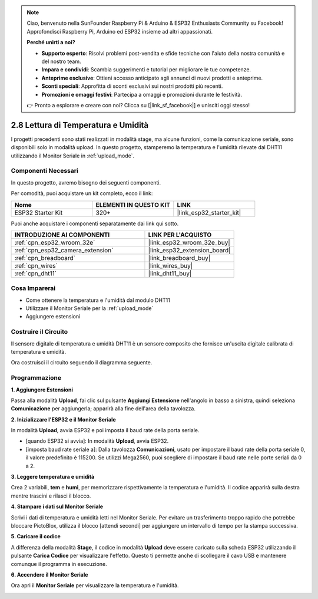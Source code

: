 .. note::

    Ciao, benvenuto nella SunFounder Raspberry Pi & Arduino & ESP32 Enthusiasts Community su Facebook! Approfondisci Raspberry Pi, Arduino ed ESP32 insieme ad altri appassionati.

    **Perché unirti a noi?**

    - **Supporto esperto**: Risolvi problemi post-vendita e sfide tecniche con l'aiuto della nostra comunità e del nostro team.
    - **Impara e condividi**: Scambia suggerimenti e tutorial per migliorare le tue competenze.
    - **Anteprime esclusive**: Ottieni accesso anticipato agli annunci di nuovi prodotti e anteprime.
    - **Sconti speciali**: Approfitta di sconti esclusivi sui nostri prodotti più recenti.
    - **Promozioni e omaggi festivi**: Partecipa a omaggi e promozioni durante le festività.

    👉 Pronto a esplorare e creare con noi? Clicca su [|link_sf_facebook|] e unisciti oggi stesso!

.. _sh_humiture:

2.8 Lettura di Temperatura e Umidità
=========================================

I progetti precedenti sono stati realizzati in modalità stage, ma alcune funzioni, come la comunicazione seriale, sono disponibili solo in modalità upload. 
In questo progetto, stamperemo la temperatura e l'umidità rilevate dal DHT11 utilizzando il Monitor Seriale in :ref:`upload_mode`.

.. image:: img/11_serial.png

Componenti Necessari
---------------------------

In questo progetto, avremo bisogno dei seguenti componenti.

Per comodità, puoi acquistare un kit completo, ecco il link:

.. list-table::
    :widths: 20 20 20
    :header-rows: 1

    *   - Nome	
        - ELEMENTI IN QUESTO KIT
        - LINK
    *   - ESP32 Starter Kit
        - 320+
        - |link_esp32_starter_kit|

Puoi anche acquistare i componenti separatamente dai link qui sotto.

.. list-table::
    :widths: 30 20
    :header-rows: 1

    *   - INTRODUZIONE AI COMPONENTI
        - LINK PER L'ACQUISTO

    *   - :ref:`cpn_esp32_wroom_32e`
        - |link_esp32_wroom_32e_buy|
    *   - :ref:`cpn_esp32_camera_extension`
        - |link_esp32_extension_board|
    *   - :ref:`cpn_breadboard`
        - |link_breadboard_buy|
    *   - :ref:`cpn_wires`
        - |link_wires_buy|
    *   - :ref:`cpn_dht11`
        - |link_dht11_buy|

Cosa Imparerai
-------------------------

- Come ottenere la temperatura e l'umidità dal modulo DHT11
- Utilizzare il Monitor Seriale per la :ref:`upload_mode`
- Aggiungere estensioni

Costruire il Circuito
--------------------------

Il sensore digitale di temperatura e umidità DHT11 è un sensore composito che fornisce un'uscita digitale calibrata di temperatura e umidità.

Ora costruisci il circuito seguendo il diagramma seguente.

.. image:: img/circuit/9_dht11_bb.png

Programmazione
------------------------------

**1. Aggiungere Estensioni**

Passa alla modalità **Upload**, fai clic sul pulsante **Aggiungi Estensione** nell'angolo in basso a sinistra, quindi seleziona **Comunicazione** per aggiungerla; apparirà alla fine dell'area della tavolozza.

.. image:: img/11_addcom.png

**2. Inizializzare l'ESP32 e il Monitor Seriale**

In modalità **Upload**, avvia ESP32 e poi imposta il baud rate della porta seriale.

* [quando ESP32 si avvia]: In modalità **Upload**, avvia ESP32.
* [imposta baud rate seriale a]: Dalla tavolozza **Comunicazioni**, usato per impostare il baud rate della porta seriale 0, il valore predefinito è 115200. Se utilizzi Mega2560, puoi scegliere di impostare il baud rate nelle porte seriali da 0 a 2.

.. image:: img/11_init.png

**3. Leggere temperatura e umidità**

Crea 2 variabili, **tem** e **humi**, per memorizzare rispettivamente la temperatura e l'umidità. Il codice apparirà sulla destra mentre trascini e rilasci il blocco.

.. image:: img/11_readtem.png

**4. Stampare i dati sul Monitor Seriale**

Scrivi i dati di temperatura e umidità letti nel Monitor Seriale. Per evitare un trasferimento troppo rapido che potrebbe bloccare PictoBlox, utilizza il blocco [attendi secondi] per aggiungere un intervallo di tempo per la stampa successiva.

.. image:: img/11_writeserial.png

**5. Caricare il codice**

A differenza della modalità **Stage**, il codice in modalità **Upload** deve essere caricato sulla scheda ESP32 utilizzando il pulsante **Carica Codice** per visualizzare l'effetto. Questo ti permette anche di scollegare il cavo USB e mantenere comunque il programma in esecuzione.

.. image:: img/11_upload.png

**6. Accendere il Monitor Seriale**

Ora apri il **Monitor Seriale** per visualizzare la temperatura e l'umidità.

.. image:: img/11_serial.png
